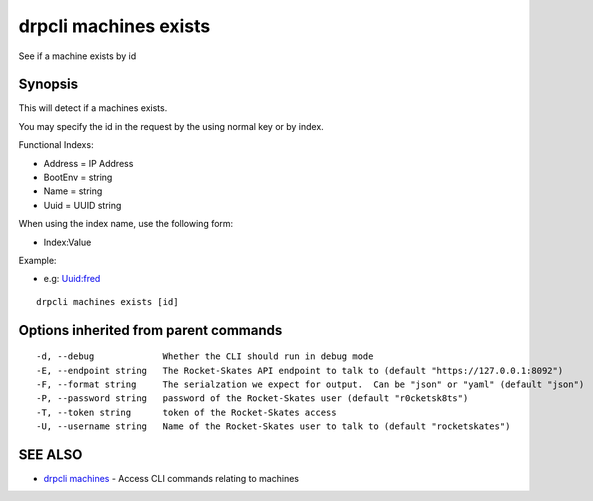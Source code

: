drpcli machines exists
======================

See if a machine exists by id

Synopsis
--------

This will detect if a machines exists.

You may specify the id in the request by the using normal key or by
index.

Functional Indexs:

-  Address = IP Address
-  BootEnv = string
-  Name = string
-  Uuid = UUID string

When using the index name, use the following form:

-  Index:Value

Example:

-  e.g: Uuid:fred

::

    drpcli machines exists [id]

Options inherited from parent commands
--------------------------------------

::

      -d, --debug             Whether the CLI should run in debug mode
      -E, --endpoint string   The Rocket-Skates API endpoint to talk to (default "https://127.0.0.1:8092")
      -F, --format string     The serialzation we expect for output.  Can be "json" or "yaml" (default "json")
      -P, --password string   password of the Rocket-Skates user (default "r0cketsk8ts")
      -T, --token string      token of the Rocket-Skates access
      -U, --username string   Name of the Rocket-Skates user to talk to (default "rocketskates")

SEE ALSO
--------

-  `drpcli machines <drpcli_machines.html>`__ - Access CLI commands
   relating to machines
